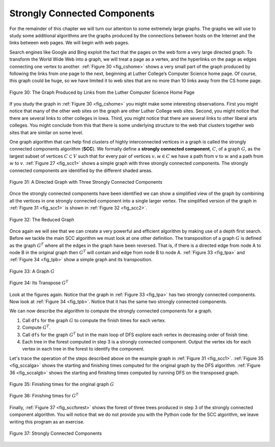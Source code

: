 ..  Copyright (C)  Brad Miller, David Ranum, Jeffrey Elkner, Peter Wentworth, Allen B. Downey, Chris
    Meyers, and Dario Mitchell.  Permission is granted to copy, distribute
    and/or modify this document under the terms of the GNU Free Documentation
    License, Version 1.3 or any later version published by the Free Software
    Foundation; with Invariant Sections being Forward, Prefaces, and
    Contributor List, no Front-Cover Texts, and no Back-Cover Texts.  A copy of
    the license is included in the section entitled "GNU Free Documentation
    License".

Strongly Connected Components
-----------------------------

For the remainder of this chapter we will turn our attention to some
extremely large graphs. The graphs we will use to study some additional
algorithms are the graphs produced by the connections between hosts on
the Internet and the links between web pages. We will begin with web
pages.

Search engines like Google and Bing exploit the fact that the pages on
the web form a very large directed graph. To transform the World Wide
Web into a graph, we will treat a page as a vertex, and the hyperlinks
on the page as edges connecting one vertex to another.
:ref:`Figure 30 <fig_cshome>` shows a very small part of the graph produced by
following the links from one page to the next, beginning at Luther
College’s Computer Science home page. Of course, this graph could be
huge, so we have limited it to web sites that are no more than 10 links
away from the CS home page.

.. _fig_cshome:

.. figure:: Figures/cshome.png
   :align: center

   Figure 30: The Graph Produced by Links from the Luther Computer Science Home Page      



If you study the graph in :ref:`Figure 30 <fig_cshome>` you might make some
interesting observations. First you might notice that many of the other
web sites on the graph are other Luther College web sites. Second, you
might notice that there are several links to other colleges in Iowa.
Third, you might notice that there are several links to other liberal
arts colleges. You might conclude from this that there is some
underlying structure to the web that clusters together web sites that
are similar on some level.

One graph algorithm that can help find clusters of highly interconnected
vertices in a graph is called the strongly connected components
algorithm (**SCC**). We formally define a **strongly connected
component**, :math:`C`, of a graph :math:`G`, as the largest subset
of vertices :math:`C \subset V` such that for every pair of vertices
:math:`v, w \in C` we have a path from :math:`v` to :math:`w` and
a path from :math:`w` to :math:`v`. :ref:`Figure 27 <fig_scc1>` shows a simple
graph with three strongly connected components. The strongly connected
components are identified by the different shaded areas.

.. _fig_scc1:
        
.. figure:: Figures/scc1.png
   :align: center

   Figure 31: A Directed Graph with Three Strongly Connected Components


Once the strongly connected components have been identified we can show
a simplified view of the graph by combining all the vertices in one
strongly connected component into a single larger vertex. The simplified
version of the graph in :ref:`Figure 31 <fig_scc1>` is shown in :ref:`Figure 32 <fig_scc2>`.

.. _fig_scc2:

.. figure:: Figures/scc2.png
   :align: center

   Figure 32: The Reduced Graph


Once again we will see that we can create a very powerful and efficient
algorithm by making use of a depth first search. Before we tackle the
main SCC algorithm we must look at one other definition. The
transposition of a graph :math:`G` is defined as the graph
:math:`G^T` where all the edges in the graph have been reversed. That
is, if there is a directed edge from node A to node B in the original
graph then :math:`G^T` will contain and edge from node B to node A.
:ref:`Figure 33 <fig_tpa>` and :ref:`Figure 34 <fig_tpb>` show a simple graph and its transposition.



    
.. _fig_tpa:


.. figure:: Figures/transpose1.png
   :align: center

   Figure 33: A Graph :math:`G`
          
.. _fig_tpb:


.. figure:: Figures/transpose2.png
   :align: center

   Figure 34: Its Transpose :math:`G^T`


Look at the figures again. Notice that the graph in
:ref:`Figure 33 <fig_tpa>` has two strongly connected components. Now look at 
:ref:`Figure 34 <fig_tpb>`. Notice that it has the same two strongly connected
components.

We can now describe the algorithm to compute the strongly connected
components for a graph.

#. Call ``dfs`` for the graph :math:`G` to compute the finish times
   for each vertex.

#. Compute :math:`G^T`.

#. Call ``dfs`` for the graph :math:`G^T` but in the main loop of DFS
   explore each vertex in decreasing order of finish time.

#. Each tree in the forest computed in step 3 is a strongly connected
   component. Output the vertex ids for each vertex in each tree in the
   forest to identify the component.

Let's trace the operation of the steps described above on the example
graph in :ref:`Figure 31 <fig_scc1>`. :ref:`Figure 35 <fig_sccalga>` shows the starting and
finishing times computed for the original graph by the DFS algorithm.
:ref:`Figure 36 <fig_sccalgb>` shows the starting and finishing times computed by
running DFS on the transposed graph.

 
.. _fig_sccalga:

.. figure:: Figures/scc1a.png
   :align: center
   
   Figure 35: Finishing times for the original graph :math:`G`     


     
.. _fig_sccalgb:

.. figure:: Figures/scc1b.png
   :align: center
   
   Figure 36: Finishing times for :math:`G^T`
    


Finally, :ref:`Figure 37 <fig_sccforest>` shows the forest of three trees produced
in step 3 of the strongly connected component algorithm. You will notice
that we do not provide you with the Python code for the SCC algorithm,
we leave writing this program as an exercise.

          
.. _fig_sccforest:

.. figure:: Figures/sccforest.png
   :align: center
   
   Figure 37: Strongly Connected Components